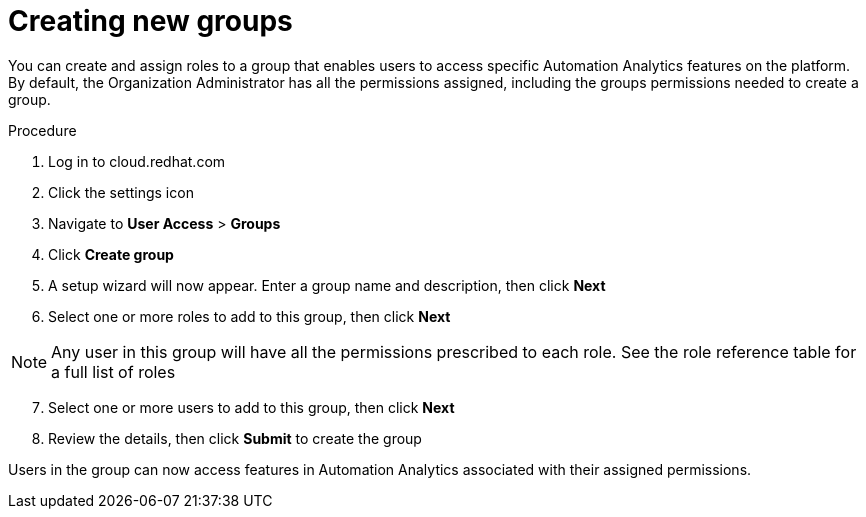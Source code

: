 // Module included in the following assemblies:
// assembly-user-access.adoc


[id="proc-create-groups_{context}"]

= Creating new groups

You can create and assign roles to a group that enables users to access specific Automation Analytics features on the platform. By default, the Organization Administrator has all the permissions assigned, including the groups permissions needed to create a group.

.Procedure

. Log in to cloud.redhat.com
. Click the settings icon
. Navigate to *User Access* > *Groups*
. Click *Create group*
. A setup wizard will now appear. Enter a group name and description, then click *Next*
. Select one or more roles to add to this group, then click *Next*

[NOTE]
====
Any user in this group will have all the permissions prescribed to each role. See the role reference table for a full list of roles
====

[start=7]
. Select one or more users to add to this group, then click *Next*
. Review the details, then click *Submit* to create the group

Users in the group can now access features in Automation Analytics associated with their assigned permissions.
